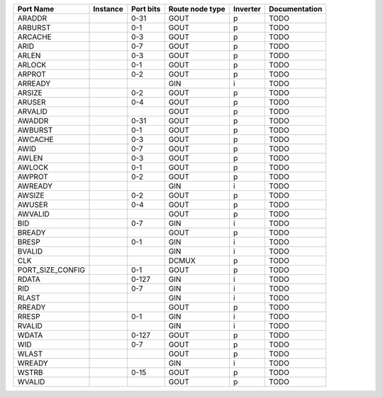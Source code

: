 +------------------+----------+-----------+-----------------+----------+---------------+
|        Port Name | Instance | Port bits | Route node type | Inverter | Documentation |
+==================+==========+===========+=================+==========+===============+
|           ARADDR |          |      0-31 |            GOUT |        p |          TODO |
+------------------+----------+-----------+-----------------+----------+---------------+
|          ARBURST |          |       0-1 |            GOUT |        p |          TODO |
+------------------+----------+-----------+-----------------+----------+---------------+
|          ARCACHE |          |       0-3 |            GOUT |        p |          TODO |
+------------------+----------+-----------+-----------------+----------+---------------+
|             ARID |          |       0-7 |            GOUT |        p |          TODO |
+------------------+----------+-----------+-----------------+----------+---------------+
|            ARLEN |          |       0-3 |            GOUT |        p |          TODO |
+------------------+----------+-----------+-----------------+----------+---------------+
|           ARLOCK |          |       0-1 |            GOUT |        p |          TODO |
+------------------+----------+-----------+-----------------+----------+---------------+
|           ARPROT |          |       0-2 |            GOUT |        p |          TODO |
+------------------+----------+-----------+-----------------+----------+---------------+
|          ARREADY |          |           |             GIN |        i |          TODO |
+------------------+----------+-----------+-----------------+----------+---------------+
|           ARSIZE |          |       0-2 |            GOUT |        p |          TODO |
+------------------+----------+-----------+-----------------+----------+---------------+
|           ARUSER |          |       0-4 |            GOUT |        p |          TODO |
+------------------+----------+-----------+-----------------+----------+---------------+
|          ARVALID |          |           |            GOUT |        p |          TODO |
+------------------+----------+-----------+-----------------+----------+---------------+
|           AWADDR |          |      0-31 |            GOUT |        p |          TODO |
+------------------+----------+-----------+-----------------+----------+---------------+
|          AWBURST |          |       0-1 |            GOUT |        p |          TODO |
+------------------+----------+-----------+-----------------+----------+---------------+
|          AWCACHE |          |       0-3 |            GOUT |        p |          TODO |
+------------------+----------+-----------+-----------------+----------+---------------+
|             AWID |          |       0-7 |            GOUT |        p |          TODO |
+------------------+----------+-----------+-----------------+----------+---------------+
|            AWLEN |          |       0-3 |            GOUT |        p |          TODO |
+------------------+----------+-----------+-----------------+----------+---------------+
|           AWLOCK |          |       0-1 |            GOUT |        p |          TODO |
+------------------+----------+-----------+-----------------+----------+---------------+
|           AWPROT |          |       0-2 |            GOUT |        p |          TODO |
+------------------+----------+-----------+-----------------+----------+---------------+
|          AWREADY |          |           |             GIN |        i |          TODO |
+------------------+----------+-----------+-----------------+----------+---------------+
|           AWSIZE |          |       0-2 |            GOUT |        p |          TODO |
+------------------+----------+-----------+-----------------+----------+---------------+
|           AWUSER |          |       0-4 |            GOUT |        p |          TODO |
+------------------+----------+-----------+-----------------+----------+---------------+
|          AWVALID |          |           |            GOUT |        p |          TODO |
+------------------+----------+-----------+-----------------+----------+---------------+
|              BID |          |       0-7 |             GIN |        i |          TODO |
+------------------+----------+-----------+-----------------+----------+---------------+
|           BREADY |          |           |            GOUT |        p |          TODO |
+------------------+----------+-----------+-----------------+----------+---------------+
|            BRESP |          |       0-1 |             GIN |        i |          TODO |
+------------------+----------+-----------+-----------------+----------+---------------+
|           BVALID |          |           |             GIN |        i |          TODO |
+------------------+----------+-----------+-----------------+----------+---------------+
|              CLK |          |           |           DCMUX |        p |          TODO |
+------------------+----------+-----------+-----------------+----------+---------------+
| PORT_SIZE_CONFIG |          |       0-1 |            GOUT |        p |          TODO |
+------------------+----------+-----------+-----------------+----------+---------------+
|            RDATA |          |     0-127 |             GIN |        i |          TODO |
+------------------+----------+-----------+-----------------+----------+---------------+
|              RID |          |       0-7 |             GIN |        i |          TODO |
+------------------+----------+-----------+-----------------+----------+---------------+
|            RLAST |          |           |             GIN |        i |          TODO |
+------------------+----------+-----------+-----------------+----------+---------------+
|           RREADY |          |           |            GOUT |        p |          TODO |
+------------------+----------+-----------+-----------------+----------+---------------+
|            RRESP |          |       0-1 |             GIN |        i |          TODO |
+------------------+----------+-----------+-----------------+----------+---------------+
|           RVALID |          |           |             GIN |        i |          TODO |
+------------------+----------+-----------+-----------------+----------+---------------+
|            WDATA |          |     0-127 |            GOUT |        p |          TODO |
+------------------+----------+-----------+-----------------+----------+---------------+
|              WID |          |       0-7 |            GOUT |        p |          TODO |
+------------------+----------+-----------+-----------------+----------+---------------+
|            WLAST |          |           |            GOUT |        p |          TODO |
+------------------+----------+-----------+-----------------+----------+---------------+
|           WREADY |          |           |             GIN |        i |          TODO |
+------------------+----------+-----------+-----------------+----------+---------------+
|            WSTRB |          |      0-15 |            GOUT |        p |          TODO |
+------------------+----------+-----------+-----------------+----------+---------------+
|           WVALID |          |           |            GOUT |        p |          TODO |
+------------------+----------+-----------+-----------------+----------+---------------+
